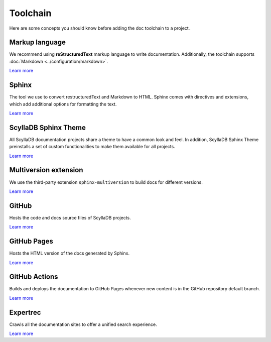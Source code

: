 =========
Toolchain
=========

Here are some concepts you should know before adding the doc toolchain to a project.

Markup language
---------------

We recommend using **reStructuredText** markup language to write documentation.
Additionally, the toolchain supports :doc:`Markdown <../configuration/markdown>`.

`Learn more <https://www.sphinx-doc.org/es/master/usage/restructuredtext/index.html>`__

Sphinx
------

The tool we use to convert restructuredText and Markdown to HTML.
Sphinx comes with directives and extensions, which add additional options for formatting the text.

`Learn more <https://www.sphinx-doc.org>`__

ScyllaDB Sphinx Theme
---------------------

All ScyllaDB documentation projects share a theme to have a common look and feel.
In addition, ScyllaDB Sphinx Theme preinstalls a set of custom functionalities to make them available for all projects.

`Learn more <https://github.com/scylladb/sphinx-scylladb-theme>`__

Multiversion extension
----------------------

We use the third-party extension ``sphinx-multiversion`` to build docs for different versions.

`Learn more <https://github.com/Holzhaus/sphinx-multiversion>`__

GitHub
------

Hosts the code and docs source files of ScyllaDB projects.

`Learn more <https://github.com>`__

GitHub Pages
------------

Hosts the HTML version of the docs generated by Sphinx.

`Learn more <https://pages.github.com/>`__

GitHub Actions
--------------

Builds and deploys the documentation to GitHub Pages whenever new content is in the GitHub repository default branch.

`Learn more <https://docs.github.com/actions>`__

Expertrec
---------

Crawls all the documentation sites to offer a unified search experience.

`Learn more <https://blog.expertrec.com/knowledge-base/>`__

